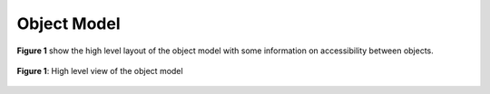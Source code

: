 .. Object Model for CellML

============
Object Model
============

**Figure 1** show the high level layout of the object model with some information on accessibility between objects.

.. figure:: images/objectmodel2.png
   :alt: Object model for libCellML
   :align: center
   
   **Figure 1**: High level view of the object model